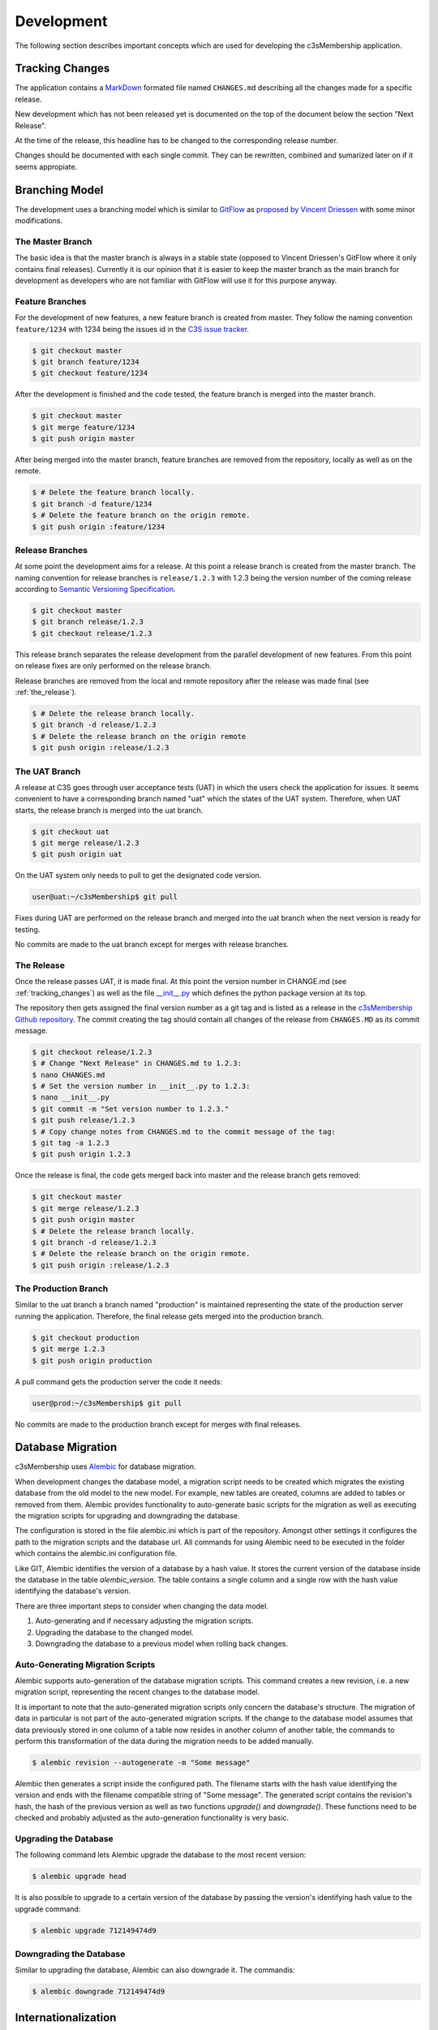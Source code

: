 ===========
Development
===========


The following section describes important concepts which are used for
developing the c3sMembership application.



.. _tracking_changes:

----------------
Tracking Changes
----------------


The application contains a `MarkDown <http://daringfireball.net/projects/
markdown/>`_ formated file named ``CHANGES.md`` describing all the changes
made for a specific release.

New development which has not been released yet is documented on the top
of the document below the section "Next Release".

At the time of the release, this headline has to be changed to the
corresponding release number.

Changes should be documented with each single commit. They can be rewritten,
combined and sumarized later on if it seems appropiate.



---------------
Branching Model
---------------


The development uses a branching model which is similar to `GitFlow
<https://de.atlassian.com/git/tutorials/comparing-workflows/gitflow-
workflow>`_ as `proposed by Vincent Driessen <http://nvie.com/posts/a-
successful-git-branching-model/>`_ with some minor modifications.



The Master Branch
=================


The basic idea is that the master branch is always in a stable state (opposed
to Vincent Driessen's GitFlow where it only contains final releases).
Currently it is our opinion that it is easier to keep the master branch as the
main branch for development as developers who are not familiar with GitFlow
will use it for this purpose anyway.



Feature Branches
================


For the development of new features, a new feature branch is created from
master. They follow the naming convention ``feature/1234`` with 1234 being
the issues id in the `C3S issue tracker <https://chili.c3s.cc>`_.

.. code-block:: console

   $ git checkout master
   $ git branch feature/1234
   $ git checkout feature/1234

After the development is finished and the code tested, the feature
branch is merged into the master branch.

.. code-block:: console

   $ git checkout master
   $ git merge feature/1234
   $ git push origin master

After being merged into the master branch, feature branches are removed
from the repository, locally as well as on the remote.

.. code-block:: console

   $ # Delete the feature branch locally.
   $ git branch -d feature/1234
   $ # Delete the feature branch on the origin remote.
   $ git push origin :feature/1234



Release Branches
================

At some point the development aims for a release. At this point a release
branch is created from the master branch. The naming convention for release
branches is ``release/1.2.3`` with 1.2.3 being the version number of the
coming release according to `Semantic Versioning Specification
<http://semver.org/>`_.

.. code-block:: console

   $ git checkout master
   $ git branch release/1.2.3
   $ git checkout release/1.2.3

This release branch separates the release development
from the parallel development of new features. From this point on release
fixes are only performed on the release branch.

Release branches are removed from the local and remote repository after the
release was made final (see :ref:`the_release`).

.. code-block:: console

   $ # Delete the release branch locally.
   $ git branch -d release/1.2.3
   $ # Delete the release branch on the origin remote
   $ git push origin :release/1.2.3



The UAT Branch
==============


A release at C3S goes through user acceptance tests (UAT) in which the users
check the application for issues. It seems convenient to have a corresponding
branch named "uat" which the states of the UAT system. Therefore, when UAT
starts, the release branch is merged into the uat branch.

.. code-block:: console

   $ git checkout uat
   $ git merge release/1.2.3
   $ git push origin uat

On the UAT system only needs to pull to get the designated code version.

.. code-block:: console

   user@uat:~/c3sMembership$ git pull

Fixes during UAT are performed on the release branch and merged into the uat
branch when the next version is ready for testing.

No commits are made to the uat branch except for merges with release branches.



.. _the_release:

The Release
===========


Once the release passes UAT, it is made final. At this point the version
number in CHANGE.md (see :ref:`tracking_changes`) as well as the file 
`__init__.py <https://github.com/C3S/c3sMembership/blob/master/
c3smembership/__init__.py>`_ which defines the python package version at its
top.

The repository then gets assigned the final version number as a git tag and
is listed as a release in the `c3sMembership Github repository <https://
github.com/C3S/c3sMembership/releases>`_. The commit creating the tag should
contain all changes of the release from ``CHANGES.MD`` as its commit message.

.. code-block:: console

   $ git checkout release/1.2.3
   $ # Change "Next Release" in CHANGES.md to 1.2.3:
   $ nano CHANGES.md
   $ # Set the version number in __init__.py to 1.2.3:
   $ nano __init__.py
   $ git commit -m "Set version number to 1.2.3."
   $ git push release/1.2.3
   $ # Copy change notes from CHANGES.md to the commit message of the tag:
   $ git tag -a 1.2.3
   $ git push origin 1.2.3

Once the release is final, the code gets merged back into master and the
release branch gets removed:

.. code-block:: console

   $ git checkout master
   $ git merge release/1.2.3
   $ git push origin master
   $ # Delete the release branch locally.
   $ git branch -d release/1.2.3
   $ # Delete the release branch on the origin remote.
   $ git push origin :release/1.2.3



The Production Branch
=====================


Similar to the uat branch a branch named "production" is maintained
representing the state of the production server running the application.
Therefore, the final release gets merged into the production branch.

.. code-block:: console

   $ git checkout production
   $ git merge 1.2.3
   $ git push origin production

A pull command gets the production server the code it needs:

.. code-block:: console

   user@prod:~/c3sMembership$ git pull

No commits are made to the production branch except for merges with final
releases.



------------------
Database Migration
------------------

c3sMembership uses `Alembic <https://alembic.readthedocs.org/en/latest/>`_ for
database migration.

When development changes the database model, a migration script needs to be
created which migrates the existing database from the old model to the new
model. For example, new tables are created, columns are added to 
tables or removed from them. Alembic provides functionality to auto-generate
basic scripts for the migration as well as executing the migration scripts for
upgrading and downgrading the database.

The configuration is stored in the file alembic.ini which is part of the
repository. Amongst other settings it configures the path to the migration
scripts and the database url. All commands for using Alembic need to be
executed in the folder which contains the alembic.ini configuration file.

Like GIT, Alembic identifies the version of a database by a hash value. It
stores the current version of the database inside the database in the
table *alembic_version*. The table contains a single column and a single row
with the hash value identifying the database's version.

There are three important steps to consider when changing the data model.

1. Auto-generating and if necessary adjusting the migration scripts.

2. Upgrading the database to the changed model.

3. Downgrading the database to a previous model when rolling back changes.



Auto-Generating Migration Scripts
=================================


Alembic supports auto-generation of the database migration scripts. This
command creates a new revision, i.e. a new migration script, representing the
recent changes to the database model.

It is important to note that the auto-generated migration scripts only concern
the database's structure. The migration of data in particular is not part of
the auto-generated migration scripts. If the change to the database model
assumes that data previously stored in one column of a table now resides in
another column of another table, the commands to perform this transformation
of the data during the migration needs to be added manually.

.. code-block:: shell

   $ alembic revision --autogenerate -m "Some message"

Alembic then generates a script inside the configured path. The filename
starts with the hash value identifying the version and ends with the filename
compatible string of "Some message". The generated script contains the 
revision's hash, the hash of the previous version as well as two functions
*upgrade()* and *downgrade()*. These functions need to be checked and probably
adjusted as the auto-generation functionality is very basic.



Upgrading the Database
======================


The following command lets Alembic upgrade the database to the most recent
version:

.. code-block:: shell

   $ alembic upgrade head

It is also possible to upgrade to a certain version of the database by passing
the version's identifying hash value to the upgrade command:

.. code-block:: shell

   $ alembic upgrade 712149474d9



Downgrading the Database
========================


Similar to upgrading the database, Alembic can also downgrade it. The commandis:

.. code-block:: shell

   $ alembic downgrade 712149474d9



--------------------
Internationalization
--------------------


Refreshing the internationalization or short i18n (for the 18 characters left
out) uses three stages:

1. The .pot Portable Object Template file: This file contains the full list
   of all translation string names without any of their values. It is the
   template for actual translation files for specific languages.

2. The .po Portable Object file: This is a copy of the .pot which exists for
   each single language. Here the string names are assigned language
   specific values which are used for the translation.

3. The .mo Machine Object file: This is a compiled binary version of the
   language specific .po file which makes it faster to process.

After changing a template or python file which uses i18n it is necessary to
update the translation files. This again consists of three steps:

1. Refresh the translation template .pot

   .. code-block:: shell

      $ python setup.py extract_messages

2. Refresh the language specific .po files

   .. code-block:: shell

      $ python setup.py update_catalog

   Now you can modify the language specific files and enter the values
   for the newly created messages.

3. Finally, you need to recreate the binary file.

   .. code-block:: shell

      $ python setup.py compile_catalog


References:

- http://docs.pylonsproject.org/projects/pyramid/en/1.3-branch/narr/i18n.html#translation-domains

- http://pyramid-cookbook.readthedocs.org/en/latest/templates/chameleon_i18n.html

- http://danilodellaquila.com/blog/pyramid-internationalization-howto

- http://www.plone-entwicklerhandbuch.de/plone-entwicklerhandbuch/internationalisierung/internationalisieren-des-user-interfaces

